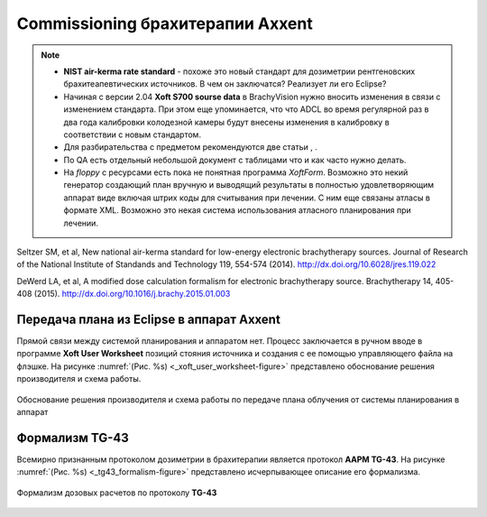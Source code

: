 .. _config_axxent:

Commissioning брахитерапии Axxent
=================================


.. note:: 

   - **NIST air-kerma rate standard** - похоже это новый стандарт для дозиметрии
     рентгеновских брахитеапевтических источников.
     В чем он заключатся? Реализует ли его Eclipse?
   - Начиная с версии 2.04 **Xoft S700 sourse data** в BrachyVision нужно вносить
     изменения в связи с изменением стандарта. При этом еще упоминается, что 
     что ADCL во время регулярной раз в два года калибровки колодезной камеры
     будут внесены изменения в калибровку в соответствии с новым стандартом.
   - Для разбирательства с предметом рекомендуются две статьи , .
   - По QA есть отдельный небольшой документ с таблицами что и как часто нужно делать.
   - На *floppy* с ресурсами есть пока не понятная программа *XoftForm*.
     Возможно это некий генератор создающий план вручную и выводящий 
     результаты в полностью удовлетворяющим аппарат виде включая
     штрих коды для считывания при лечении. С ним еще связаны атласы в формате XML.
     Возможно это некая система использования атласного планирования при лечении.




Seltzer SM, et al, New national air-kerma standard for low-energy
electronic brachytherapy sources. Journal of Research of the National
Institute of Standands and Technology 119, 554-574 (2014).
http://dx.doi.org/10.6028/jres.119.022


DeWerd LA, et al, A modified dose calculation formalism for electronic
brachytherapy source. Brachytherapy 14, 405-408 (2015).
http://dx.doi.org/10.1016/j.brachy.2015.01.003


Передача плана из Eclipse в аппарат Axxent
------------------------------------------

Прямой связи между системой планирования и аппаратом нет.
Процесс заключается в ручном вводе в программе **Xoft User Worksheet**
позиций стояния источника и создания с ее помощью управляющего файла на флэшке.
На рисунке :numref:`(Рис. %s) <_xoft_user_worksheet-figure>`
представлено обоснование решения производителя и схема работы.

.. figure:: images/XoftUserWorksheet.png
    :name: _xoft_user_worksheet-figure
    :align: center
    :width: 80%
    :figclass: align-center

    Обоснование решения производителя и схема работы по 
    передаче плана облучения от системы планирования в аппарат

.. todo::
    
  #. Установить программу и дополнить описание по итогам практического использования,
     возможно еще раз после работы непосредственно на аппарате.

Формализм TG-43
---------------

Всемирно признанным протоколом дозиметрии в брахитерапии 
является протокол **AAPM TG-43**. 
На рисунке :numref:`(Рис. %s) <_tg43_formalism-figure>`
представлено исчерпывающее описание его формализма.

.. figure:: images/TG43_formalism.png
    :name: _tg43_formalism-figure
    :align: center
    :width: 90%
    :figclass: align-center

    Формализм дозовых расчетов по протоколу **TG-43**

